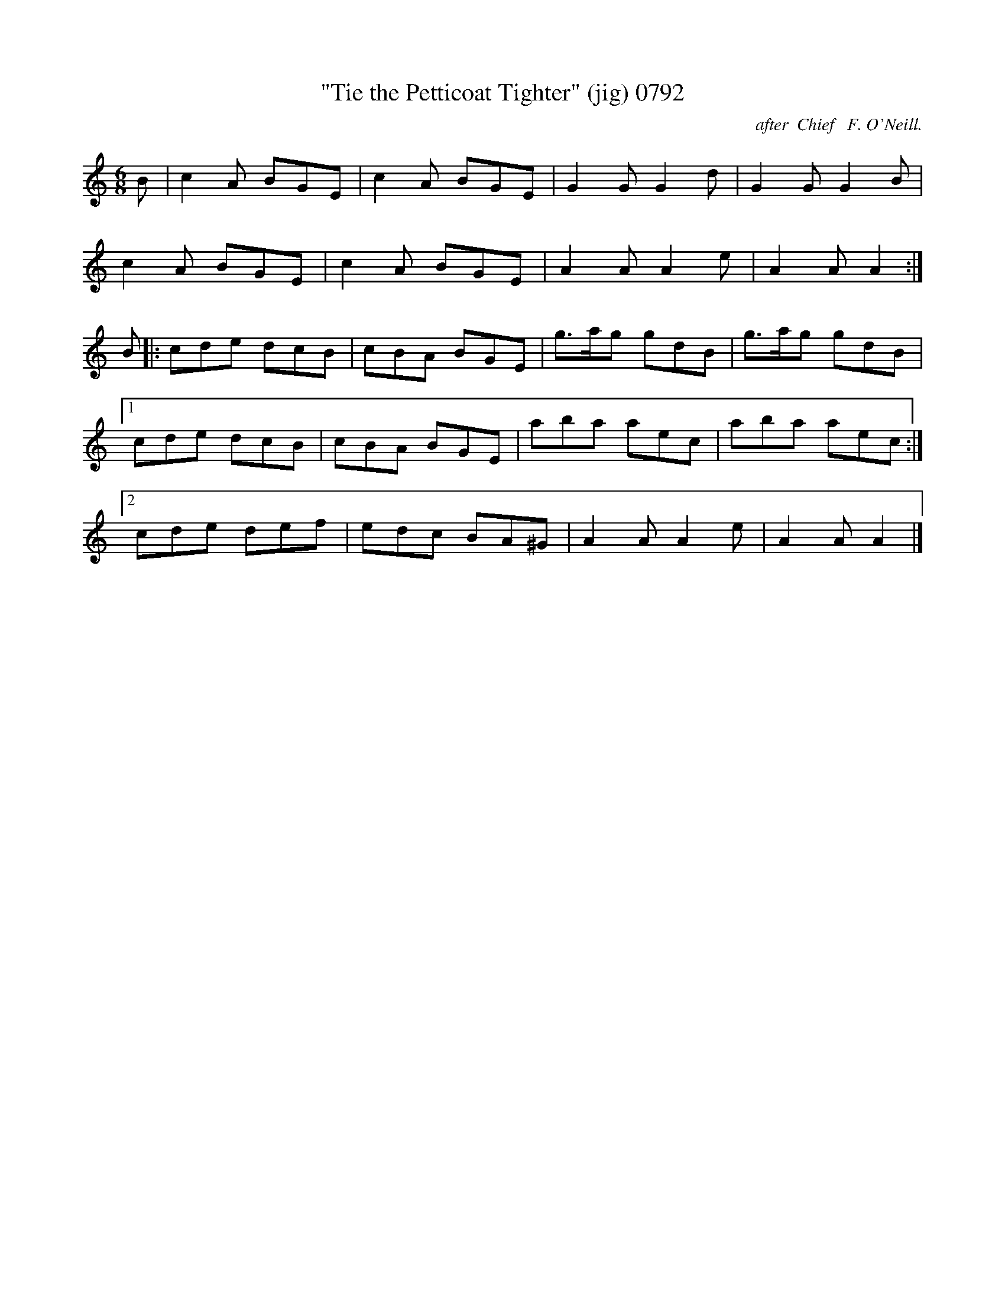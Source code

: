 X:0792
T:"Tie the Petticoat Tighter" (jig) 0792
C:after  Chief   F. O'Neill.
N:Modified to preserve (jig) scansion
B:O'Neill's Music Of Ireland (The 1850) Lyon & Healy, Chicago, 1903 edition
Z:FROM O'NEILL'S TO NOTEWORTHY, FROM NOTEWORTHY TO ABC, MIDI AND .TXT BY VINCE
BRENNAN July 2003 (HTTP://WWW.SOSYOURMOM.COM)
I:abc2nwc
M:6/8
L:1/8
K:C
B|c2A BGE|c2A BGE|G2G G2d|G2G G2B|
c2A BGE|c2A BGE|A2A A2e|A2A A2:|
B|:cde dcB|cBA BGE|g3/2a/2g gdB|g3/2a/2g gdB|
[1cde dcB|cBA BGE|aba aec|aba aec:|
[2cde def|edc BA^G|A2A A2e|A2A A2|]

